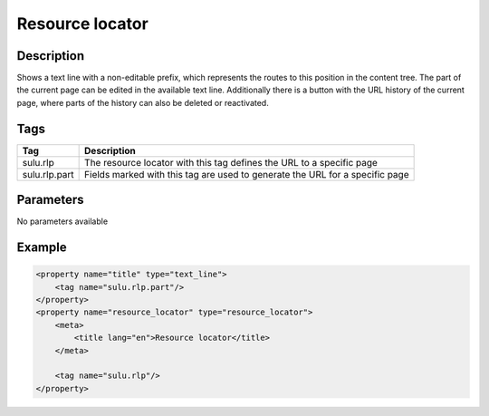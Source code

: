 Resource locator
================

Description
-----------

Shows a text line with a non-editable prefix, which represents the routes to
this position in the content tree. The part of the current page can be edited
in the available text line. Additionally there is a button with the URL history
of the current page, where parts of the history can also be deleted or
reactivated.

Tags
----

.. list-table::
    :header-rows: 1

    * - Tag
      - Description
    * - sulu.rlp
      - The resource locator with this tag defines the URL to a specific page
    * - sulu.rlp.part
      - Fields marked with this tag are used to generate the URL for a specific
        page

Parameters
----------

No parameters available

Example
-------

.. code-block:: xml

    <property name="title" type="text_line">
        <tag name="sulu.rlp.part"/>
    </property>
    <property name="resource_locator" type="resource_locator">
        <meta>
            <title lang="en">Resource locator</title>
        </meta>
        
        <tag name="sulu.rlp"/>
    </property>

